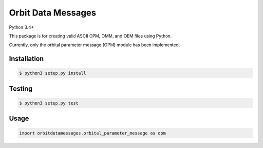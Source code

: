 Orbit Data Messages
-------------------

| |Build Status|
| Python 3.4+

This package is for creating valid ASCII OPM, OMM, and OEM files using
Python.

Currently, only the orbital parameter message (OPM) module has been
implemented.

Installation
~~~~~~~~~~~~

.. code:: bash

    $ python3 setup.py install

Testing
~~~~~~~

.. code:: bash

    $ python3 setup.py test

Usage
~~~~~

.. code:: python

    import orbitdatamessages.orbital_parameter_message as opm

.. |Build Status| image:: https://travis-ci.org/RazerM/orbit-data-messages.svg?branch=master
   :target: https://travis-ci.org/RazerM/orbit-data-messages
